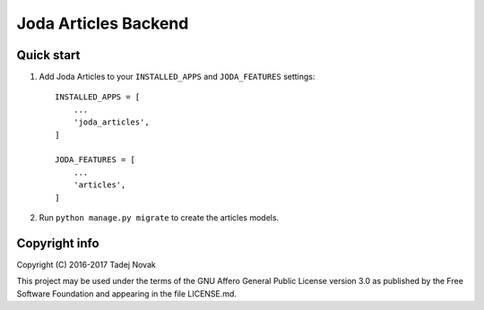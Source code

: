 Joda Articles Backend
=====================


Quick start
-----------
1. Add Joda Articles to your ``INSTALLED_APPS`` and ``JODA_FEATURES`` settings::

    INSTALLED_APPS = [
        ...
        'joda_articles',
    ]

    JODA_FEATURES = [
        ...
        'articles',
    ]

2. Run ``python manage.py migrate`` to create the articles models.


Copyright info
--------------
Copyright (C) 2016-2017 Tadej Novak

This project may be used under the terms of the
GNU Affero General Public License version 3.0 as published by the
Free Software Foundation and appearing in the file LICENSE.md.
